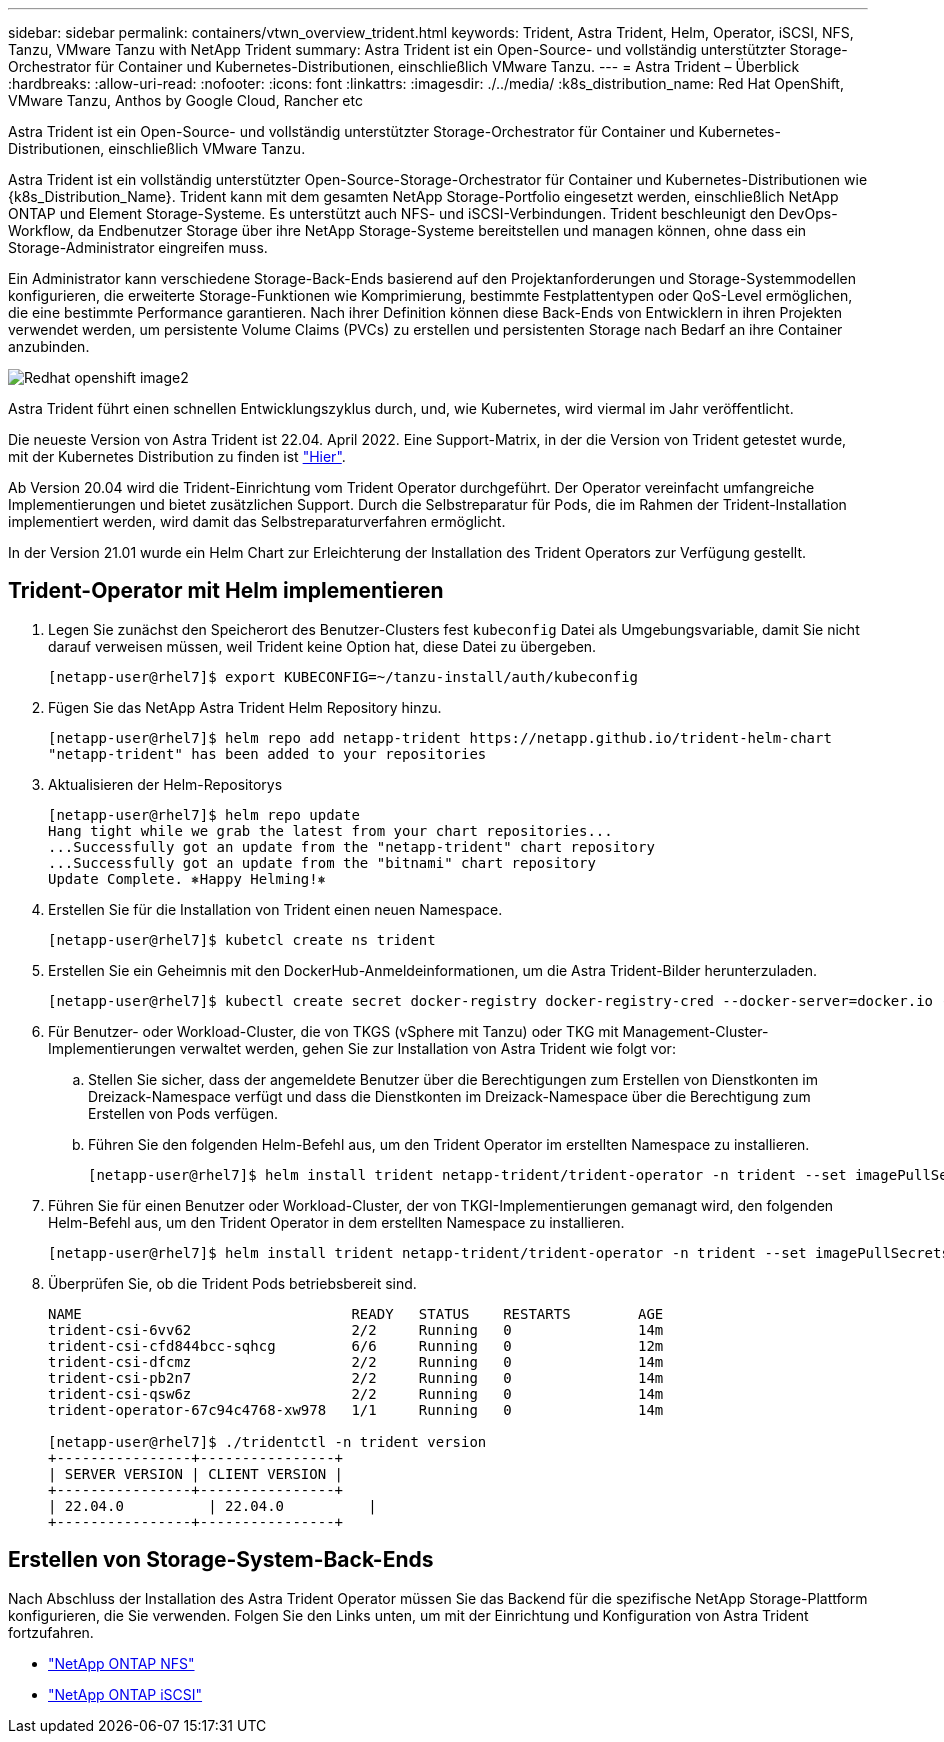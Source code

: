 ---
sidebar: sidebar 
permalink: containers/vtwn_overview_trident.html 
keywords: Trident, Astra Trident, Helm, Operator, iSCSI, NFS, Tanzu, VMware Tanzu with NetApp Trident 
summary: Astra Trident ist ein Open-Source- und vollständig unterstützter Storage-Orchestrator für Container und Kubernetes-Distributionen, einschließlich VMware Tanzu. 
---
= Astra Trident – Überblick
:hardbreaks:
:allow-uri-read: 
:nofooter: 
:icons: font
:linkattrs: 
:imagesdir: ./../media/
:k8s_distribution_name: Red Hat OpenShift, VMware Tanzu, Anthos by Google Cloud, Rancher etc


[role="lead"]
Astra Trident ist ein Open-Source- und vollständig unterstützter Storage-Orchestrator für Container und Kubernetes-Distributionen, einschließlich VMware Tanzu.

[role="normal"]
Astra Trident ist ein vollständig unterstützter Open-Source-Storage-Orchestrator für Container und Kubernetes-Distributionen wie {k8s_Distribution_Name}. Trident kann mit dem gesamten NetApp Storage-Portfolio eingesetzt werden, einschließlich NetApp ONTAP und Element Storage-Systeme. Es unterstützt auch NFS- und iSCSI-Verbindungen. Trident beschleunigt den DevOps-Workflow, da Endbenutzer Storage über ihre NetApp Storage-Systeme bereitstellen und managen können, ohne dass ein Storage-Administrator eingreifen muss.

Ein Administrator kann verschiedene Storage-Back-Ends basierend auf den Projektanforderungen und Storage-Systemmodellen konfigurieren, die erweiterte Storage-Funktionen wie Komprimierung, bestimmte Festplattentypen oder QoS-Level ermöglichen, die eine bestimmte Performance garantieren. Nach ihrer Definition können diese Back-Ends von Entwicklern in ihren Projekten verwendet werden, um persistente Volume Claims (PVCs) zu erstellen und persistenten Storage nach Bedarf an ihre Container anzubinden.

image::redhat_openshift_image2.png[Redhat openshift image2]

Astra Trident führt einen schnellen Entwicklungszyklus durch, und, wie Kubernetes, wird viermal im Jahr veröffentlicht.

Die neueste Version von Astra Trident ist 22.04. April 2022. Eine Support-Matrix, in der die Version von Trident getestet wurde, mit der Kubernetes Distribution zu finden ist https://docs.netapp.com/us-en/trident/trident-get-started/requirements.html#supported-frontends-orchestrators["Hier"].

Ab Version 20.04 wird die Trident-Einrichtung vom Trident Operator durchgeführt. Der Operator vereinfacht umfangreiche Implementierungen und bietet zusätzlichen Support. Durch die Selbstreparatur für Pods, die im Rahmen der Trident-Installation implementiert werden, wird damit das Selbstreparaturverfahren ermöglicht.

In der Version 21.01 wurde ein Helm Chart zur Erleichterung der Installation des Trident Operators zur Verfügung gestellt.



== Trident-Operator mit Helm implementieren

. Legen Sie zunächst den Speicherort des Benutzer-Clusters fest `kubeconfig` Datei als Umgebungsvariable, damit Sie nicht darauf verweisen müssen, weil Trident keine Option hat, diese Datei zu übergeben.
+
[listing]
----
[netapp-user@rhel7]$ export KUBECONFIG=~/tanzu-install/auth/kubeconfig
----
. Fügen Sie das NetApp Astra Trident Helm Repository hinzu.
+
[listing]
----
[netapp-user@rhel7]$ helm repo add netapp-trident https://netapp.github.io/trident-helm-chart
"netapp-trident" has been added to your repositories
----
. Aktualisieren der Helm-Repositorys
+
[listing]
----
[netapp-user@rhel7]$ helm repo update
Hang tight while we grab the latest from your chart repositories...
...Successfully got an update from the "netapp-trident" chart repository
...Successfully got an update from the "bitnami" chart repository
Update Complete. ⎈Happy Helming!⎈
----
. Erstellen Sie für die Installation von Trident einen neuen Namespace.
+
[listing]
----
[netapp-user@rhel7]$ kubetcl create ns trident
----
. Erstellen Sie ein Geheimnis mit den DockerHub-Anmeldeinformationen, um die Astra Trident-Bilder herunterzuladen.
+
[listing]
----
[netapp-user@rhel7]$ kubectl create secret docker-registry docker-registry-cred --docker-server=docker.io --docker-username=netapp-solutions-tme --docker-password=xxxxxx -n trident
----
. Für Benutzer- oder Workload-Cluster, die von TKGS (vSphere mit Tanzu) oder TKG mit Management-Cluster-Implementierungen verwaltet werden, gehen Sie zur Installation von Astra Trident wie folgt vor:
+
.. Stellen Sie sicher, dass der angemeldete Benutzer über die Berechtigungen zum Erstellen von Dienstkonten im Dreizack-Namespace verfügt und dass die Dienstkonten im Dreizack-Namespace über die Berechtigung zum Erstellen von Pods verfügen.
.. Führen Sie den folgenden Helm-Befehl aus, um den Trident Operator im erstellten Namespace zu installieren.
+
[listing]
----
[netapp-user@rhel7]$ helm install trident netapp-trident/trident-operator -n trident --set imagePullSecrets[0]=docker-registry-cred
----


. Führen Sie für einen Benutzer oder Workload-Cluster, der von TKGI-Implementierungen gemanagt wird, den folgenden Helm-Befehl aus, um den Trident Operator in dem erstellten Namespace zu installieren.
+
[listing]
----
[netapp-user@rhel7]$ helm install trident netapp-trident/trident-operator -n trident --set imagePullSecrets[0]=docker-registry-cred,kubeletDir="/var/vcap/data/kubelet"
----
. Überprüfen Sie, ob die Trident Pods betriebsbereit sind.
+
[listing]
----
NAME                                READY   STATUS    RESTARTS        AGE
trident-csi-6vv62                   2/2     Running   0               14m
trident-csi-cfd844bcc-sqhcg         6/6     Running   0               12m
trident-csi-dfcmz                   2/2     Running   0               14m
trident-csi-pb2n7                   2/2     Running   0               14m
trident-csi-qsw6z                   2/2     Running   0               14m
trident-operator-67c94c4768-xw978   1/1     Running   0               14m

[netapp-user@rhel7]$ ./tridentctl -n trident version
+----------------+----------------+
| SERVER VERSION | CLIENT VERSION |
+----------------+----------------+
| 22.04.0          | 22.04.0          |
+----------------+----------------+
----




== Erstellen von Storage-System-Back-Ends

Nach Abschluss der Installation des Astra Trident Operator müssen Sie das Backend für die spezifische NetApp Storage-Plattform konfigurieren, die Sie verwenden. Folgen Sie den Links unten, um mit der Einrichtung und Konfiguration von Astra Trident fortzufahren.

* link:vtwn_trident_ontap_nfs.html["NetApp ONTAP NFS"]
* link:vtwn_trident_ontap_iscsi.html["NetApp ONTAP iSCSI"]

